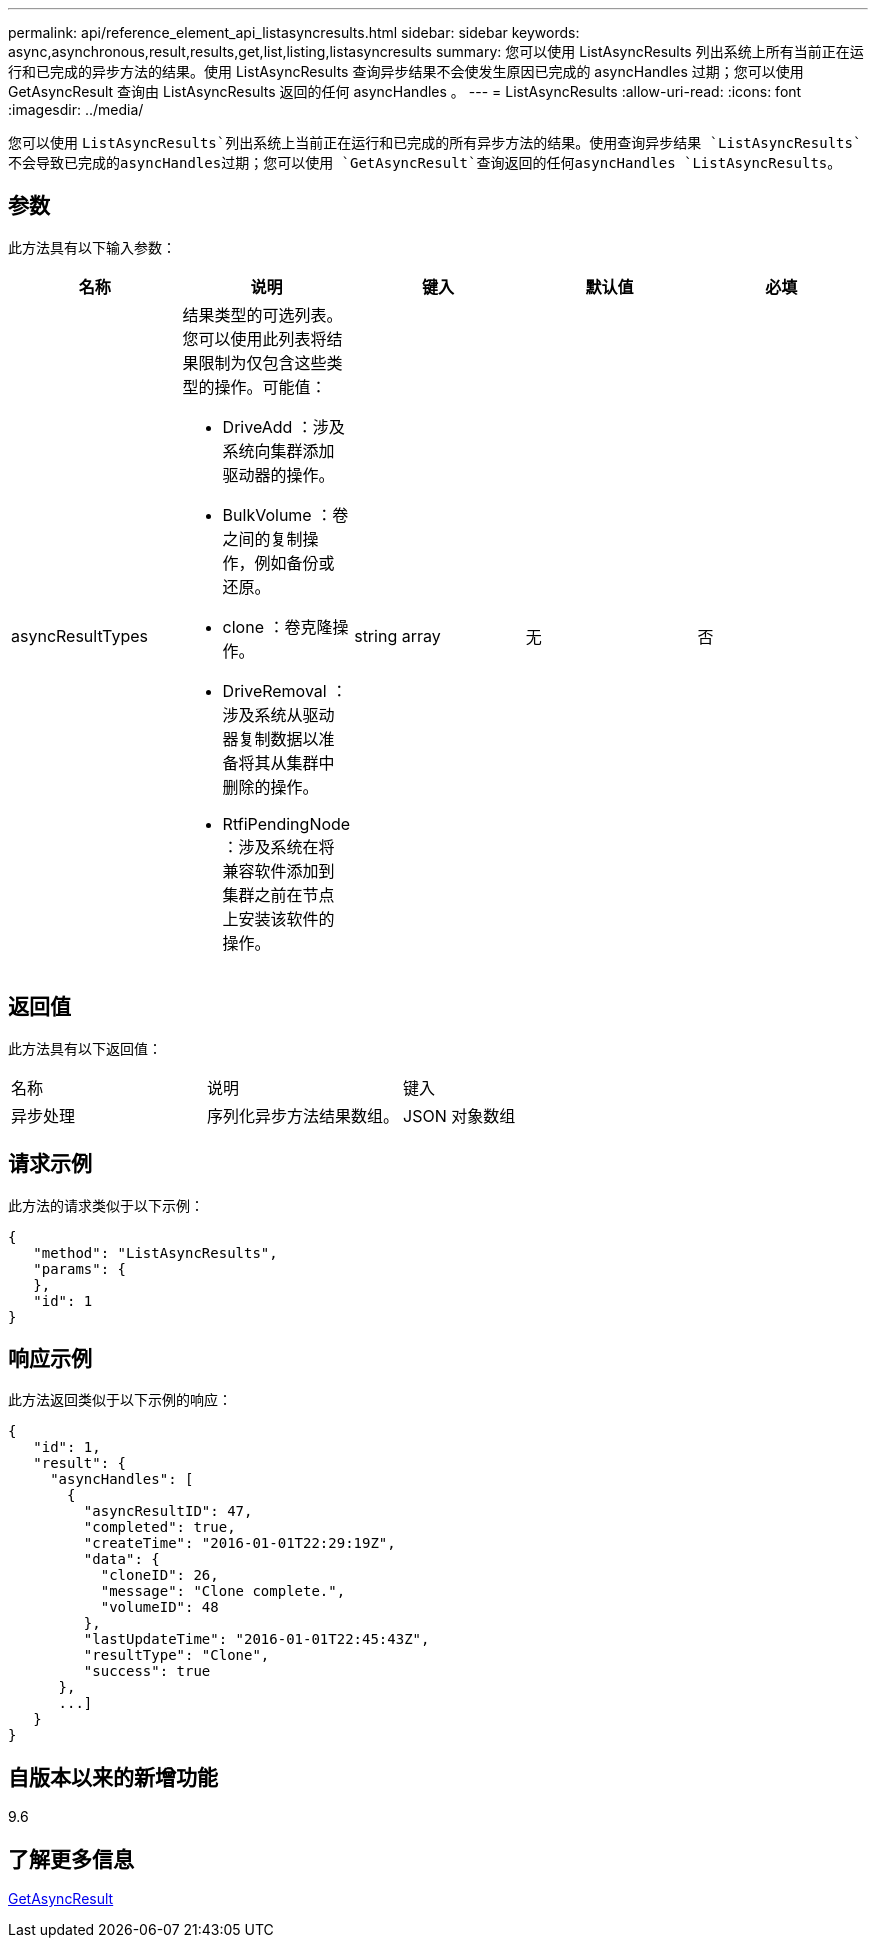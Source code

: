 ---
permalink: api/reference_element_api_listasyncresults.html 
sidebar: sidebar 
keywords: async,asynchronous,result,results,get,list,listing,listasyncresults 
summary: 您可以使用 ListAsyncResults 列出系统上所有当前正在运行和已完成的异步方法的结果。使用 ListAsyncResults 查询异步结果不会使发生原因已完成的 asyncHandles 过期；您可以使用 GetAsyncResult 查询由 ListAsyncResults 返回的任何 asyncHandles 。 
---
= ListAsyncResults
:allow-uri-read: 
:icons: font
:imagesdir: ../media/


[role="lead"]
您可以使用 `ListAsyncResults`列出系统上当前正在运行和已完成的所有异步方法的结果。使用查询异步结果 `ListAsyncResults`不会导致已完成的asyncHandles过期；您可以使用 `GetAsyncResult`查询返回的任何asyncHandles `ListAsyncResults`。



== 参数

此方法具有以下输入参数：

|===
| 名称 | 说明 | 键入 | 默认值 | 必填 


 a| 
asyncResultTypes
 a| 
结果类型的可选列表。您可以使用此列表将结果限制为仅包含这些类型的操作。可能值：

* DriveAdd ：涉及系统向集群添加驱动器的操作。
* BulkVolume ：卷之间的复制操作，例如备份或还原。
* clone ：卷克隆操作。
* DriveRemoval ：涉及系统从驱动器复制数据以准备将其从集群中删除的操作。
* RtfiPendingNode ：涉及系统在将兼容软件添加到集群之前在节点上安装该软件的操作。

 a| 
string array
 a| 
无
 a| 
否

|===


== 返回值

此方法具有以下返回值：

|===


| 名称 | 说明 | 键入 


 a| 
异步处理
 a| 
序列化异步方法结果数组。
 a| 
JSON 对象数组

|===


== 请求示例

此方法的请求类似于以下示例：

[listing]
----
{
   "method": "ListAsyncResults",
   "params": {
   },
   "id": 1
}
----


== 响应示例

此方法返回类似于以下示例的响应：

[listing]
----
{
   "id": 1,
   "result": {
     "asyncHandles": [
       {
         "asyncResultID": 47,
         "completed": true,
         "createTime": "2016-01-01T22:29:19Z",
         "data": {
           "cloneID": 26,
           "message": "Clone complete.",
           "volumeID": 48
         },
         "lastUpdateTime": "2016-01-01T22:45:43Z",
         "resultType": "Clone",
         "success": true
      },
      ...]
   }
}
----


== 自版本以来的新增功能

9.6



== 了解更多信息

xref:reference_element_api_getasyncresult.adoc[GetAsyncResult]
